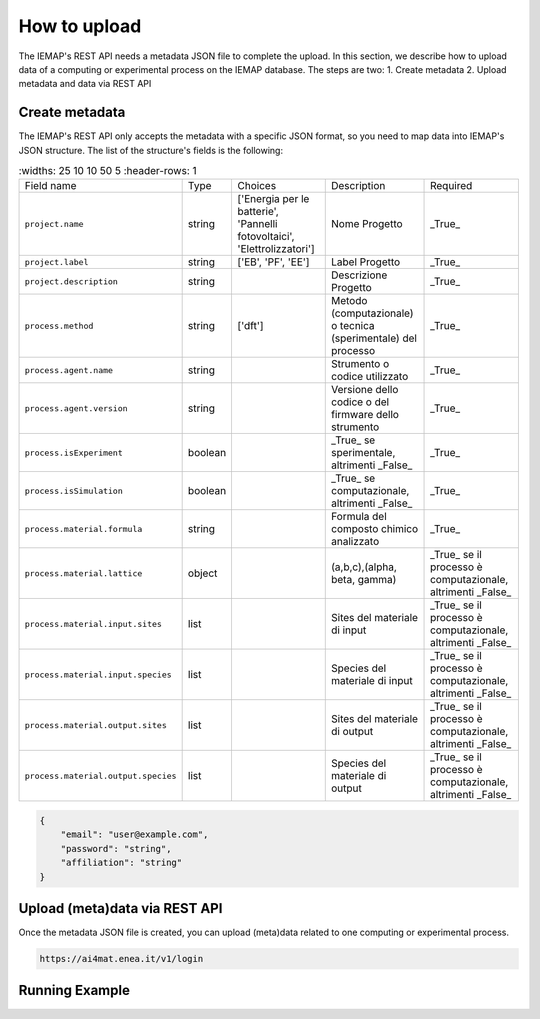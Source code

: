 How to upload
====================

The IEMAP's REST API needs a metadata JSON file to complete the upload.
In this section, we describe how to upload data of a computing or experimental process on the IEMAP database. 
The steps are two:
1. Create metadata
2. Upload metadata and data via REST API

Create metadata
------------

The IEMAP's REST API only accepts the metadata with a specific JSON format, so you need to map data into IEMAP's JSON structure.
The list of the structure's fields is the following:

.. list-table::
   :widths: 25 10 10 50 5
   :header-rows: 1

 * - Field name
   - Type
   - Choices 
   - Description
   - Required
 * - ``project.name``
   - string
   - ['Energia per le batterie', 'Pannelli fotovoltaici', 'Elettrolizzatori']
   - Nome Progetto
   - _True_
 * - ``project.label``
   - string
   - ['EB', 'PF', 'EE']
   - Label Progetto
   - _True_
 * - ``project.description``
   - string
   - 
   - Descrizione Progetto
   - _True_
 * - ``process.method``
   - string
   - ['dft']
   - Metodo (computazionale) o tecnica (sperimentale) del processo
   - _True_
 * - ``process.agent.name``
   - string
   - 
   - Strumento o codice utilizzato
   - _True_
 * - ``process.agent.version``
   - string
   - 
   - Versione dello codice o del firmware dello strumento
   - _True_
 * - ``process.isExperiment``
   - boolean
   - 
   - _True_ se sperimentale, altrimenti _False_
   - _True_
 * - ``process.isSimulation``
   - boolean
   - 
   - _True_ se computazionale, altrimenti _False_
   - _True_
 * - ``process.material.formula``
   - string
   - 
   - Formula del composto chimico analizzato
   - _True_
 * - ``process.material.lattice``
   - object
   - 
   - (a,b,c),(alpha, beta, gamma)
   - _True_ se il processo è computazionale, altrimenti _False_
 * - ``process.material.input.sites``
   - list
   - 
   - Sites del materiale di input
   - _True_ se il processo è computazionale, altrimenti _False_
 * - ``process.material.input.species``
   - list
   - 
   - Species del materiale di input
   - _True_ se il processo è computazionale, altrimenti _False_
 * - ``process.material.output.sites``
   - list
   - 
   - Sites del materiale di output
   - _True_ se il processo è computazionale, altrimenti _False_
 * - ``process.material.output.species``
   - list
   - 
   - Species del materiale di output
   - _True_ se il processo è computazionale, altrimenti _False_



.. code-block:: json

    {
        "email": "user@example.com", 
        "password": "string", 
        "affiliation": "string"
    }


Upload (meta)data via REST API
---------------

Once the metadata JSON file is created, you can upload (meta)data related to one computing or experimental process. 

.. code-block:: shell-session

    https://ai4mat.enea.it/v1/login

.. note::


Running Example
--------